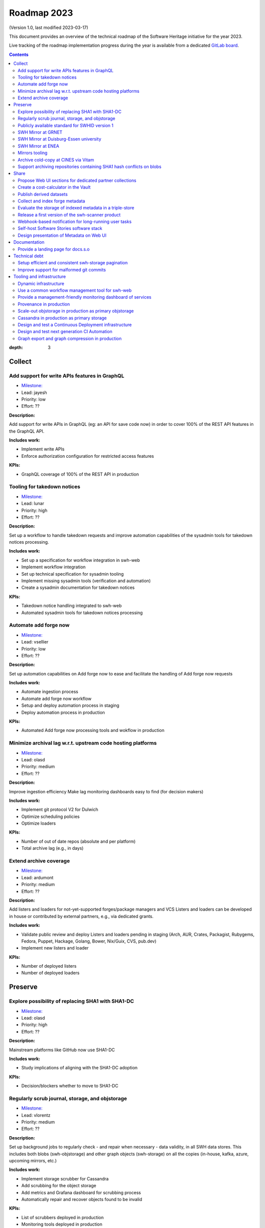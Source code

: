 .. _roadmap-current:
.. _roadmap-2023:

Roadmap 2023
============

(Version 1.0, last modified 2023-03-17)

This document provides an overview of the technical roadmap of the Software
Heritage initiative for the year 2023.

Live tracking of the roadmap implementation progress during the year is
available from a dedicated `GitLab board
<https://gitlab.softwareheritage.org/groups/swh/-/milestones?sort=name_asc>`_.

.. contents::
:depth: 3
..

Collect
-------


Add support for write APIs features in GraphQL 
^^^^^^^^^^^^^^^^^^^^^^^^^^^^^^^^^^^^^^^^^^^^^^^

- `Milestone: <https://gitlab.softwareheritage.org/groups/swh/-/milestones/98>`__
- Lead: jayesh
- Priority: low
- Effort: ??

**Description:**

Add support for write APIs in GraphQL (eg: an API for save code now) in order to cover 100% of the REST API features in the GraphQL API.

**Includes work:**

- Implement write APIs
- Enforce authorization configuration for restricted access features

**KPIs:**

- GraphQL coverage of 100% of the REST API in production


Tooling for takedown notices 
^^^^^^^^^^^^^^^^^^^^^^^^^^^^^

- `Milestone: <https://gitlab.softwareheritage.org/groups/swh/-/milestones/56>`__
- Lead: lunar
- Priority: high
- Effort: ??

**Description:**

Set up a workflow to handle takedown requests and improve automation capabilities of the sysadmin tools for takedown notices processing.

**Includes work:**

- Set up a specification for workflow integration in swh-web
- Implement workflow integration
- Set up technical specification for sysadmin tooling
- Implement missing sysadmin tools (verification and automation)
- Create a sysadmin documentation for takedown notices

**KPIs:**

- Takedown notice handling integrated to swh-web
- Automated sysadmin tools for takedown notices processing 


Automate add forge now 
^^^^^^^^^^^^^^^^^^^^^^^

- `Milestone: <https://gitlab.softwareheritage.org/groups/swh/-/milestones/54>`__
- Lead: vsellier
- Priority: low
- Effort: ??

**Description:**

Set up automation capabilities on Add forge now to ease and facilitate the handling of Add forge now requests

**Includes work:**

- Automate ingestion process
- Automate add forge now workflow
- Setup and deploy automation process in staging
- Deploy automation process in production


**KPIs:**

- Automated Add forge now processing tools and wokflow in production


Minimize archival lag w.r.t. upstream code hosting platforms 
^^^^^^^^^^^^^^^^^^^^^^^^^^^^^^^^^^^^^^^^^^^^^^^^^^^^^^^^^^^^^

- `Milestone: <https://gitlab.softwareheritage.org/groups/swh/-/milestones/53>`__
- Lead: olasd
- Priority: medium
- Effort: ??

**Description:**

Improve ingestion efficiency
Make lag monitoring dashboards easy to find (for decision makers)

**Includes work:**

- Implement git protocol V2 for Dulwich
- Optimize scheduling policies
- Optimize loaders

**KPIs:**

- Number of out of date repos (absolute and per platform)
- Total archive lag (e.g., in days)


Extend archive coverage 
^^^^^^^^^^^^^^^^^^^^^^^^

- `Milestone: <https://gitlab.softwareheritage.org/groups/swh/-/milestones/52>`__
- Lead: ardumont
- Priority: medium
- Effort: ??

**Description:**

Add listers and loaders for not-yet-supported forges/package managers and VCS 
Listers and loaders can be developed in house or contributed by external partners, e.g., via dedicated grants.

**Includes work:**

- Validate public review and deploy Listers and loaders pending in staging (Arch, AUR, Crates, Packagist, Rubygems, Fedora, Puppet, Hackage, Golang, Bower, Nix/Guix, CVS, pub.dev)
- Implement new listers and loader

**KPIs:**

- Number of deployed listers
- Number of deployed loaders


Preserve
--------


Explore possibility of replacing SHA1 with SHA1-DC 
^^^^^^^^^^^^^^^^^^^^^^^^^^^^^^^^^^^^^^^^^^^^^^^^^^^

- `Milestone: <https://gitlab.softwareheritage.org/groups/swh/-/milestones/112>`__
- Lead: olasd
- Priority: high
- Effort: ??

**Description:**

Mainstream platforms like GitHub now use SHA1-DC

**Includes work:**

- Study implications of aligning with the SHA1-DC adoption
 
**KPIs:**

- Decision/blockers whether to move to SHA1-DC


Regularly scrub journal, storage, and objstorage 
^^^^^^^^^^^^^^^^^^^^^^^^^^^^^^^^^^^^^^^^^^^^^^^^^

- `Milestone: <https://gitlab.softwareheritage.org/groups/swh/-/milestones/103>`__
- Lead: vlorentz
- Priority: medium
- Effort: ??

**Description:**

Set up background jobs to regularly check - and repair when necessary - data validity, in all SWH data stores. This includes both blobs (swh-objstorage) and other graph objects (swh-storage) on all the copies (in-house, kafka, azure, upcoming mirrors, etc.)

**Includes work:**

- Implement storage scrubber for Cassandra
- Add scrubbing for the object storage
- Add metrics and Grafana dashboard for scrubbing process
- Automatically repair and recover objects found to be invalid

**KPIs:**

- List of scrubbers deployed in production
- Monitoring tools deployed in production
- Rolling report of operations per datastore including errors found and fixed at each iteration


Publicly available standard for SWHID version 1 
^^^^^^^^^^^^^^^^^^^^^^^^^^^^^^^^^^^^^^^^^^^^^^^^

- `Milestone: <https://gitlab.softwareheritage.org/groups/swh/-/milestones/66>`__
- Lead: rdicosmo
- Priority: high
- Effort: ??

**Description:**

Publish a stable version of the SWHID version 1 specification, approved by a standard organization body.

**Includes work:**

- Publish publicly available standard
- Start ISO normalization for SWHID V1

**KPIs:**

- Published standard for SWHID version 1


SWH Mirror at GRNET 
^^^^^^^^^^^^^^^^^^^^

- `Milestone: <https://gitlab.softwareheritage.org/groups/swh/-/milestones/65>`__
- Lead: douardda
- Priority: medium
- Effort: ??

**Description:**

Collaborate with GRNET to create a SWH Mirror

**Includes work:**

- Guidance and contribution to GRNET architecture and infrastructure choices 
- Specific developments if necessary (to be determined according to the chosen technical solutions)
- Help to deployment

**KPIs:**

- validated architecture and first POC


SWH Mirror at Duisburg-Essen university 
^^^^^^^^^^^^^^^^^^^^^^^^^^^^^^^^^^^^^^^^

- `Milestone: <https://gitlab.softwareheritage.org/groups/swh/-/milestones/64>`__
- Lead: douardda
- Priority: low
- Effort: ??

**Description:**

Collaborate with Duisburg-Essen university to create a SWH Mirror

**Includes work:**

- Guidance and contribution to UniDue architecture and infrastructure choices 
- Specific developments if necessary (to be determined according to the chosen technical solutions)
- Developments of tools for Winery replication (for Ceph-based object storage)
- Help to deployment

**KPIs:**

- validated architecture and first POC


SWH Mirror at ENEA 
^^^^^^^^^^^^^^^^^^^

- `Milestone: <https://gitlab.softwareheritage.org/groups/swh/-/milestones/62>`__
- Lead: douardda
- Priority: high
- Effort: ??

**Description:**

Collaborate with ENEA to create a SWH Mirror

**Includes work:**

- Finalize object storage copy
- Configure the stack for the mirror public deployment

**KPIs:**

- SWH Mirror deployed on ENEA infrastructure and publicly available


Mirrors tooling 
^^^^^^^^^^^^^^^^

- `Milestone: <https://gitlab.softwareheritage.org/groups/swh/-/milestones/61>`__
- Lead: douardda
- Priority: high
- Effort: ??

**Description:**

Provide common features required the SWH mirrors

**Includes work:**

- Set up feature flags on the web app and test modules activation/deactivation
- Implement fallback mechanism for objstorage
- Dedicated CI for the mirroring stack

**KPIs:**

- Common features available for specific mirrors instances


Archive cold-copy at CINES via Vitam 
^^^^^^^^^^^^^^^^^^^^^^^^^^^^^^^^^^^^^

- `Milestone: <https://gitlab.softwareheritage.org/groups/swh/-/milestones/60>`__
- Lead: douardda
- Priority: medium
- Effort: ??

**Description:**

Perform a first complete copy of the archive stored in Vitam @ CINES
Maintain the copy up-to-date periodically (on a period TBD)

**Includes work:**

- Validate implementation of ORC format in Vitaam
- Run a Proof of Concept
- Run the complete copy @ CINES
- Configure/schedule the copy update process

**KPIs:**

- First copy stored in Vitam
- Updates calendar defined


Support archiving repositories containing SHA1 hash conflicts on blobs 
^^^^^^^^^^^^^^^^^^^^^^^^^^^^^^^^^^^^^^^^^^^^^^^^^^^^^^^^^^^^^^^^^^^^^^^

- `Milestone: <https://gitlab.softwareheritage.org/groups/swh/-/milestones/58>`__
- Lead: olasd
- Priority: high
- Effort: ??

**Description:**

Enable the possibility to use multiple hash types for objects checksums in order to get rid of the limitations imposed by having SHA1 as a primary key for the object storage internally.

**Includes work:**

- Implement the remaining low-level layers (model and API are ready)

**KPIs:**

- Multiple hash storage facility in production
- Ability to archive git repos that contains sample SHAttered collisions blobs (they are currently detected and refused)


Share
-----


Propose Web UI sections for dedicated partner collections 
^^^^^^^^^^^^^^^^^^^^^^^^^^^^^^^^^^^^^^^^^^^^^^^^^^^^^^^^^^

- `Milestone: <https://gitlab.softwareheritage.org/groups/swh/-/milestones/113>`__
- Lead: bchauvet
- Priority: medium
- Effort: ??

**Description:**

Design and test the creation of dedicated collections pages (list of origins associated to/provided by a partner)

**Includes work:**

- design a web ui feature for specific software collection (list of origins) based on custom criteria (intrinsic and/or extrinsic metadata)

**KPIs:**

- Specification and mockup for this feature


Create a cost-calculator in the Vault 
^^^^^^^^^^^^^^^^^^^^^^^^^^^^^^^^^^^^^^

- `Milestone: <https://gitlab.softwareheritage.org/groups/swh/-/milestones/106>`__
- Lead: vlorentz
- Priority: medium
- Effort: ??

**Description:**

Implement a cost-calculator feature in swh-vault in order to estimate the cost of computing before cooking an artifact. The purpose of this feature is to prevent overload in some edge cases and possibly establish a rate-limiting system to avoid abusive usage of the vault. 

**Includes work:**

- Design calculation rules
- Implement the cost-calculator
- Make it configurable according to the user profile

**KPIs:**

- Cost-calculation activated on swh-vault in production


Publish derived datasets 
^^^^^^^^^^^^^^^^^^^^^^^^^

- `Milestone: <https://gitlab.softwareheritage.org/groups/swh/-/milestones/94>`__
- Lead: vlorentz
- Priority: medium
- Effort: ??

**Description:**

Setup tools to automate the publication of derived datasets, and generate specific datasets for research purposes throughout the year, on request by rdicosmo and zack

**Includes work:**

- Finalize and maintain the automation pipeline (Luigi) for datasets generation
- Build new datasets when requested

**KPIs:**

- Generation pipeline available in production
- Scheduled and regularly published derived datasets


Collect and index forge metadata 
^^^^^^^^^^^^^^^^^^^^^^^^^^^^^^^^^

- `Milestone: <https://gitlab.softwareheritage.org/groups/swh/-/milestones/91>`__
- Lead: vlorentz
- Priority: high
- Effort: 3 PM

**Description:**

Collect and index metadata from more forges and package managers in order to expand metadata coverage.

**Includes work:**

- Provide a prioritized list of forges/package managers to process
- Improve the performance of indexers to reduce lag vs metadata collection
- Implement and deploy indexers for not supported forges/package managers

**KPIs:**

- number of new forges supported / % indexed for each
- number of new package managers supported / % indexed for each


Evaluate the storage of indexed metadata in a triple-store  
^^^^^^^^^^^^^^^^^^^^^^^^^^^^^^^^^^^^^^^^^^^^^^^^^^^^^^^^^^^^

- `Milestone: <https://gitlab.softwareheritage.org/groups/swh/-/milestones/89>`__
- Lead: vlorentz
- Priority: medium
- Effort: ??

**Description:**

Evaluate the opportunity of storing indexed metadata in a triple store, instead of the actual ElasticSearch architecture, to prevent crashes due to embedded JSON-LD documents treated as regular JSON, and add support of relations between documents.

Therefore, I would like to try using a proper triple-store. [Virtuoso](https://virtuoso.openlinksw.com) in particular looks promising, as it support both SPARQL and full-text search.

**Includes work:**

- Try and evaluate a proper triple-store (Virtuoso) on a testing infrastructure 
- According to the conclusions of the evaluation, decide whether to choose this triple-store solution

**KPIs:**

- Decision to switch to a triple-store for indexed metadata storage


Release a first version of the swh-scanner product 
^^^^^^^^^^^^^^^^^^^^^^^^^^^^^^^^^^^^^^^^^^^^^^^^^^^

- `Milestone: <https://gitlab.softwareheritage.org/groups/swh/-/milestones/72>`__
- Lead: bchauvet
- Priority: high
- Effort: ??

**Description:**

Industrialize and improve the swh-scanner CLI to provide a full-featured product ready for regular use. 

**Includes work:**

- Improve the concurrency model on edge cases
- Set up an enhanced result dashboard
- Implement advanced filtering capabilities
- Provide an exhaustive documentation
- Add provenance information (depending on provenance progress)
 
**KPIs:**

- Release and announce a first version of swh-scanner



Webhook-based notification for long-running user tasks 
^^^^^^^^^^^^^^^^^^^^^^^^^^^^^^^^^^^^^^^^^^^^^^^^^^^^^^^

- `Milestone: <https://gitlab.softwareheritage.org/groups/swh/-/milestones/71>`__
- Lead: anlambert
- Priority: high
- Effort: ??

**Description:**

Create a reusable event-based webhook architecture and implement it on adequate SWH features

**Includes work:**

- Identify technical issues and design options
- Specification and implementation of a standard core
- Implementation for origin visit
- Implementation for add forge now
- Implementation for save code now
- Implementation for vault cooking
- Implementation for deposit 

**KPIs:**

- Number of services that support webhook-based notifications


Self-host Software Stories software stack 
^^^^^^^^^^^^^^^^^^^^^^^^^^^^^^^^^^^^^^^^^^

- `Milestone: <https://gitlab.softwareheritage.org/groups/swh/-/milestones/70>`__
- Lead: bchauvet
- Priority: high
- Effort: ??

**Description:**

Deploy a `Software Stories instance <https://github.com/ScienceStories/swh-stories>`__ hosted on the SWH infrastructure

**Includes work:**

- Define and document the infrastructure requirements
- Deploy and document (Operations / backups / ...)
- Migrate the current stories to the SWH instance
- Establish the migration plan / redirection plan

**KPIs:**
- SWH stories site available
- Documentation written
- Current stories migrated to the SWH instance
- Public software stories instance migrated to the SWH instance




Design presentation of Metadata on Web UI 
^^^^^^^^^^^^^^^^^^^^^^^^^^^^^^^^^^^^^^^^^^

- `Milestone: <https://gitlab.softwareheritage.org/groups/swh/-/milestones/68>`__
- Lead: moranegg
- Priority: high
- Effort: ??

**Description:**

Design presentation of intrinsic and extrinsic metadata for any artifact on web UI and add linked data capabilities (Semantic Web solutions)

**Includes work:**

- Specify the expected use cases
- Design metadata view for Web UI
- Allow export of metadata (in multiple formats - APA/ BibTeX/ CodeMeta/ CFF)
- Assistance and contribution to CodeMeta
- Add linked data capabilities

**KPIs:**

- Specification and POC


Documentation
-------------


Provide a landing page for docs.s.o 
^^^^^^^^^^^^^^^^^^^^^^^^^^^^^^^^^^^^

- `Milestone: <https://gitlab.softwareheritage.org/groups/swh/-/milestones/73>`__
- Lead: Lunar
- Priority: high
- Effort: ??

**Description:**

Provide a user-friendly landing page for all documentation at docs.s.o, providing guidelines for each user type.

**Includes work:**

- Finalize and publish the landing page content
- Improve the organization of the left-column menus

**KPIs:**

- Landing page in production


Technical debt
--------------


Setup efficient and consistent swh-storage pagination 
^^^^^^^^^^^^^^^^^^^^^^^^^^^^^^^^^^^^^^^^^^^^^^^^^^^^^^

- `Milestone: <https://gitlab.softwareheritage.org/groups/swh/-/milestones/96>`__
- Lead: jayesh
- Priority: high
- Effort: ??

**Description:**

Define and implement an efficient structure for pagination in the data sources for swh-storage.

Pagination in the data sources (eg storage) is not very consistent and client friendly. Defining and implementing an efficient structure will be a good improvement. This will also involve re-factoring some clients.

**Includes work:**

- Design an efficient pagination architecture
- Refactor obj-storage to implement the pagination
- Identify and refactor existing clients that use swh-storage pagination

**KPIs:**

- New pagination solution in production for swh-storage
- Existing clients updated to use this solution


Improve support for malformed git commits 
^^^^^^^^^^^^^^^^^^^^^^^^^^^^^^^^^^^^^^^^^^

- `Milestone: <https://gitlab.softwareheritage.org/groups/swh/-/milestones/92>`__
- Lead: vlorentz
- Priority: high
- Effort: ??

**Description:**

Improve the git loader to make it able to deal with edge-case commits that cause Dulwich to crash due to unnecessary data validation.

**Includes work:**

- Fix all crashes of the git loader caused by malformed git objects
- Support commits whose "author" or "committer" field is missing

**KPIs:**

- ratio of crashes on commits ingestion by the git loader (before/after)


Tooling and infrastructure
--------------------------


Dynamic infrastructure 
^^^^^^^^^^^^^^^^^^^^^^^

- `Milestone: <https://gitlab.softwareheritage.org/groups/swh/-/milestones/105>`__
- Lead: vsellier
- Priority: high
- Effort: 2 PM

**Description:**

Setup a dynamically scalable infrastructure for Software Heritage services

**Includes work:**

- [X] Setup an elastic workers infrastructure
- [X] Configure Kubernetes clusters
-  Monitoring/Alerting solution for container-based services
-  Ingest the logs of the dynamic components into the current elk infrastructure

**KPIs:**

-  Dashboard displaying the status of the dynamic components
  -  Number of listers running
  -  Number of loaders running
  -  RPC services status 
-  Logs ingested and correctly parsed in kibana
-  Clusters fully backuped




Use a common workflow management tool for swh-web 
^^^^^^^^^^^^^^^^^^^^^^^^^^^^^^^^^^^^^^^^^^^^^^^^^^

- `Milestone: <https://gitlab.softwareheritage.org/groups/swh/-/milestones/100>`__
- Lead: lunar
- Priority: medium
- Effort: ??

**Description:**

Find and integrate a common workflow management tool in swh-web for future modules that will require a workflow logic (takedown notices process, user support, etc.)

**Includes work:**

- Investigate the existing tools, measuring advantages and drawbacks for each
- Integrate the most relevant tool in swh-web
- Document the usage with a sample module

**KPIs:**

- Integrated workflow tool, ready to use, in swh-web 


Provide a management-friendly monitoring dashboard of services 
^^^^^^^^^^^^^^^^^^^^^^^^^^^^^^^^^^^^^^^^^^^^^^^^^^^^^^^^^^^^^^^

- `Milestone: <https://gitlab.softwareheritage.org/groups/swh/-/milestones/86>`__
- Lead: vsellier
- Priority: high
- Effort: 2PM

**Description:**

Provide a high-level and easy to find dashboard of running services with documented key indicators.

**Includes work:**

- Gather public site metrics
- Publish and document a dedicated dashboard
- Add links to it on common web applications (web app and docs.s.o)

**KPIs:**

-  Indicators available for public sites status
-  Indicators for archive workers status
-  Indicators for archive behavior
-  Main dashboard that aggregates the indicators
-  Dashboard referenced in common web applications



Provenance in production 
^^^^^^^^^^^^^^^^^^^^^^^^^

- `Milestone: <https://gitlab.softwareheritage.org/groups/swh/-/milestones/84>`__
- Lead: douardda
- Priority: high
- Effort: ??

**Description:**

Publish swh-provenance services in production, including revision and origin layers.

**Includes work:**

- Build and deploy content index based on a winnowing algorithm
- Filter provenance pipeline to process only tags and releases
- Setup a production infrastructure for the kafka-based revision layer (including monitoring)
- Refactor and process the origin layer
- Release provenance documentation

**KPIs:**

- Provenance services available in production
- % of archive covered


Scale-out objstorage in production as primary objstorage 
^^^^^^^^^^^^^^^^^^^^^^^^^^^^^^^^^^^^^^^^^^^^^^^^^^^^^^^^^

- `Milestone: <https://gitlab.softwareheritage.org/groups/swh/-/milestones/83>`__
- Lead: olasd
- Priority: high
- Effort: ??

**Description:**

Have the Ceph-based objstorage for SWH (Winery) in production as primary storage and set up equivalent MVP in staging (maybe use the same Ceph cluster for this)

**Includes work:**

- Deploy Ceph objstorage/Winery on CEA infrastructure
- Benchmark Ceph-based objstorage
- Switch to Ceph-based objstorage as primary storage
- Handle Mirroring

**KPIs:**

- Ceph-based obj-storage in production


Cassandra in production as primary storage 
^^^^^^^^^^^^^^^^^^^^^^^^^^^^^^^^^^^^^^^^^^^

- `Milestone: <https://gitlab.softwareheritage.org/groups/swh/-/milestones/82>`__
- Lead: vsellier
- Priority: high
- Effort: ??

**Description:**

Use Cassandra as primary storage in production, in replacement of PostgreSQL

**Includes work:**

-  Finalize and validate the replayed data
-  Install the new bare metal servers for staging and production
-  Deploy a Cassandra-based production instance for tests
-  Benchmark the Cassandra infrastructure
-  Switch to Cassandra in production for primary storage
-  History of takedown notices applied in the cassandra dataset

**KPIs:**

-  Replayed data validated
-  Live staging archive instance in parallel of the legacy postgresql instance
-  Live production archive instance in parallel of the legacy postgresql instance
-  Cassandra primary storage in staging
-  Cassandra primary storage in production



Design and test a Continuous Deployment infrastructure 
^^^^^^^^^^^^^^^^^^^^^^^^^^^^^^^^^^^^^^^^^^^^^^^^^^^^^^^

- `Milestone: <https://gitlab.softwareheritage.org/groups/swh/-/milestones/80>`__
- Lead: vsellier
- Priority: medium
- Effort: ??

**Description:**

Set up a Continuous Deployment infrastructure in order to improve bug detection and validate the future elastic infrastructure components

**Includes work:**

- Migrate away from Debian packaging for deployment (to pypi packages?)
- Build a docker image per deployable service
- Build the deployment tooling
- Reset and redeploy the stack after commits
- Execute acceptance tests
- Identify if a deployment can be done by the ci or needs human interaction (mostly detect if a migration is present)
- Integration tests

**KPIs:**

-  Docker image build triggered by a new version deployed in pypi
-  Docker image build by the CI
-  Component versions updated by the CI
-  Automatically redeployed staging on new release
-  Staging / whatever environment testing before pushing to production


Design and test next generation CI Automation 
^^^^^^^^^^^^^^^^^^^^^^^^^^^^^^^^^^^^^^^^^^^^^^

- `Milestone: <https://gitlab.softwareheritage.org/groups/swh/-/milestones/79>`__
- Lead: olasd
- Priority: low
- Effort: ??

**Description:**

Design and tests solutions in order to improve the actual Continuous Integration tools to match the infrastructure evolutions and provide more features

**Includes work:**

- Actual CI state of the art and requirements specification
- Evaluation of a migration from Jenkins to GitLab CI (and effective migration if relevant)
- Code audit tools integration (static and/or dynamic analysis)

**KPIs:**

-  Gitlab CI used or tested in one or more sysadmin projects
-  Evaluation matrix (Pros/Cons) for a migration from jenkins to gitlab ci or other tool
-  Pros/Cons to deploy a code audit tool


Graph export and graph compression in production 
^^^^^^^^^^^^^^^^^^^^^^^^^^^^^^^^^^^^^^^^^^^^^^^^^

- `Milestone: <https://gitlab.softwareheritage.org/groups/swh/-/milestones/59>`__
- Lead: vlorentz
- Priority: high
- Effort: ??

**Description:**

Have the graph compression pipeline running in production with less then a month of lag Deployment, hosting and pipeline tooling 

**Includes work:**
 
- Add JVM monitoring
- Finish automation scripts
- Deploy on a dedicated machine

**KPIs:**

- Graph compression pipeline in production
- Last update date / number of updates per year

